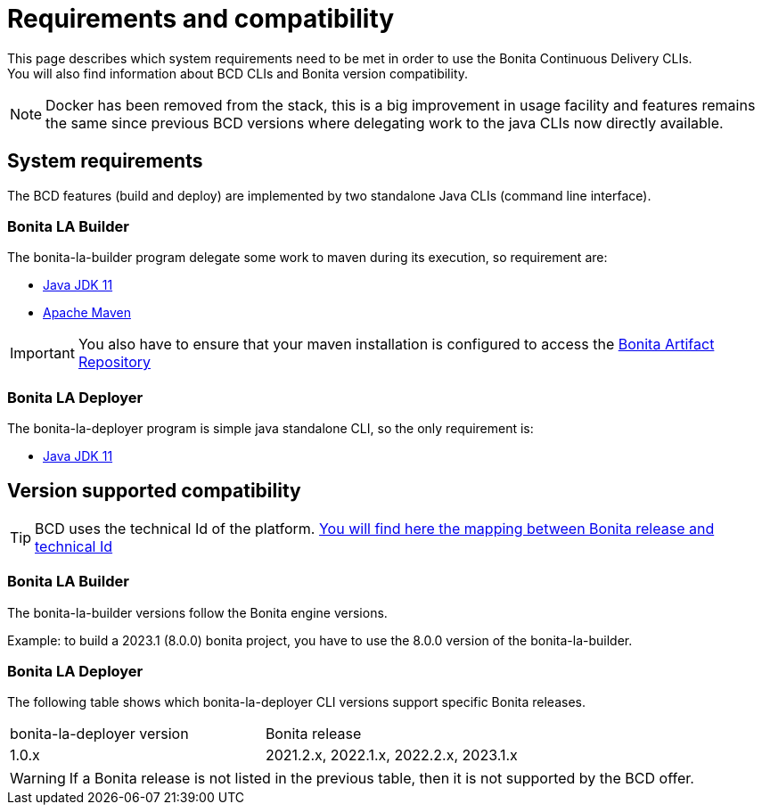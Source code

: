 = Requirements and compatibility
:description: BCD requirements and compatibility matrix

This page describes which system requirements need to be met in order to use the Bonita Continuous Delivery CLIs. +
You will also find information about BCD CLIs and Bonita version compatibility.

NOTE: Docker has been removed from the stack, this is a big improvement in usage facility and features remains the same since previous BCD versions where delegating work to the java CLIs now directly available.

== System requirements

The BCD features (build and deploy) are implemented by two standalone Java CLIs (command line interface).

=== Bonita LA Builder

The bonita-la-builder program delegate some work to maven during its execution, so requirement are:

- https://adoptium.net/temurin/releases/?version=11[Java JDK 11]
- https://maven.apache.org/install.html[Apache Maven]

IMPORTANT: You also have to ensure that your maven installation is configured to access the xref:{bonitaDocVersion}@bonita::bonita-repository-access.adoc[Bonita Artifact Repository]

=== Bonita LA Deployer

The bonita-la-deployer program is simple java standalone CLI, so the only requirement is:

- https://adoptium.net/temurin/releases/?version=11[Java JDK 11]

== Version supported compatibility

[TIP]
====
BCD uses the technical Id of the platform. xref:{bonitaDocVersion}@bonita:version-update:product-versioning.adoc#_technical_id[You will find here the mapping between Bonita release and technical Id]
====

=== Bonita LA Builder

The bonita-la-builder versions follow the Bonita engine versions.

Example: to build a 2023.1 (8.0.0) bonita project, you have to use the 8.0.0 version of the bonita-la-builder.
// TODO: complete matrix with patch supported range

=== Bonita LA Deployer

The following table shows which bonita-la-deployer CLI versions support specific Bonita releases. +

|===
| bonita-la-deployer version | Bonita release
| 1.0.x       | 2021.2.x, 2022.1.x, 2022.2.x, 2023.1.x
|===

WARNING: If a Bonita release is not listed in the previous table, then it is not supported by the BCD offer.
